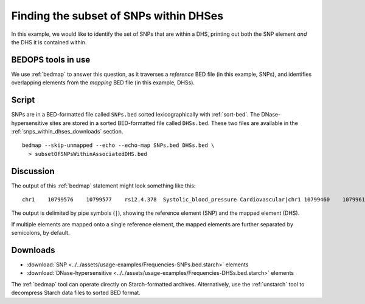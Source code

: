 .. _finding_elements_within_elements:

Finding the subset of SNPs within DHSes
=======================================

In this example, we would like to identify the set of SNPs that are within a DHS, printing out both the SNP element *and* the DHS it is contained within.

===================
BEDOPS tools in use
===================

We use :ref:`bedmap` to answer this question, as it traverses a *reference* BED file (in this example, SNPs), and identifies overlapping elements from the *mapping* BED file (in this example, DHSs).

======
Script
======

SNPs are in a BED-formatted file called ``SNPs.bed`` sorted lexicographically with :ref:`sort-bed`. The DNase-hypersensitive sites are stored in a sorted BED-formatted file called ``DHSs.bed``. These two files are available in the :ref:`snps_within_dhses_downloads` section.

::

  bedmap --skip-unmapped --echo --echo-map SNPs.bed DHSs.bed \
    > subsetOfSNPsWithinAssociatedDHS.bed

==========
Discussion
==========

The output of this :ref:`bedmap` statement might look something like this:

::

  chr1    10799576    10799577    rs12.4.378  Systolic_blood_pressure Cardiovascular|chr1 10799460    10799610    MCV-1   9.18063

The output is delimited by pipe symbols (``|``), showing the reference element (SNP) and the mapped element (DHS). 

If multiple elements are mapped onto a single reference element, the mapped elements are further separated by semicolons, by default.

.. _snps_within_dhses_downloads:

=========
Downloads
=========

* :download:`SNP <../../assets/usage-examples/Frequencies-SNPs.bed.starch>` elements
* :download:`DNase-hypersensitive <../../assets/usage-examples/Frequencies-DHSs.bed.starch>` elements

The :ref:`bedmap` tool can operate directly on Starch-formatted archives. Alternatively, use the :ref:`unstarch` tool to decompress Starch data files to sorted BED format.

.. |--| unicode:: U+2013   .. en dash
.. |---| unicode:: U+2014  .. em dash, trimming surrounding whitespace
   :trim:
